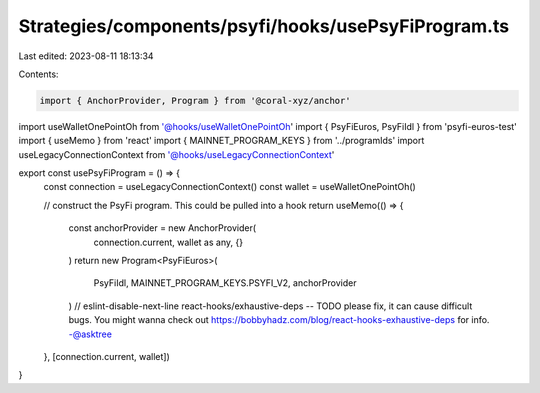 Strategies/components/psyfi/hooks/usePsyFiProgram.ts
====================================================

Last edited: 2023-08-11 18:13:34

Contents:

.. code-block:: ts

    import { AnchorProvider, Program } from '@coral-xyz/anchor'
import useWalletOnePointOh from '@hooks/useWalletOnePointOh'
import { PsyFiEuros, PsyFiIdl } from 'psyfi-euros-test'
import { useMemo } from 'react'
import { MAINNET_PROGRAM_KEYS } from '../programIds'
import useLegacyConnectionContext from '@hooks/useLegacyConnectionContext'

export const usePsyFiProgram = () => {
  const connection = useLegacyConnectionContext()
  const wallet = useWalletOnePointOh()

  // construct the PsyFi program. This could be pulled into a hook
  return useMemo(() => {
    const anchorProvider = new AnchorProvider(
      connection.current,
      wallet as any,
      {}
    )
    return new Program<PsyFiEuros>(
      PsyFiIdl,
      MAINNET_PROGRAM_KEYS.PSYFI_V2,
      anchorProvider
    )
    // eslint-disable-next-line react-hooks/exhaustive-deps -- TODO please fix, it can cause difficult bugs. You might wanna check out https://bobbyhadz.com/blog/react-hooks-exhaustive-deps for info. -@asktree
  }, [connection.current, wallet])
}


